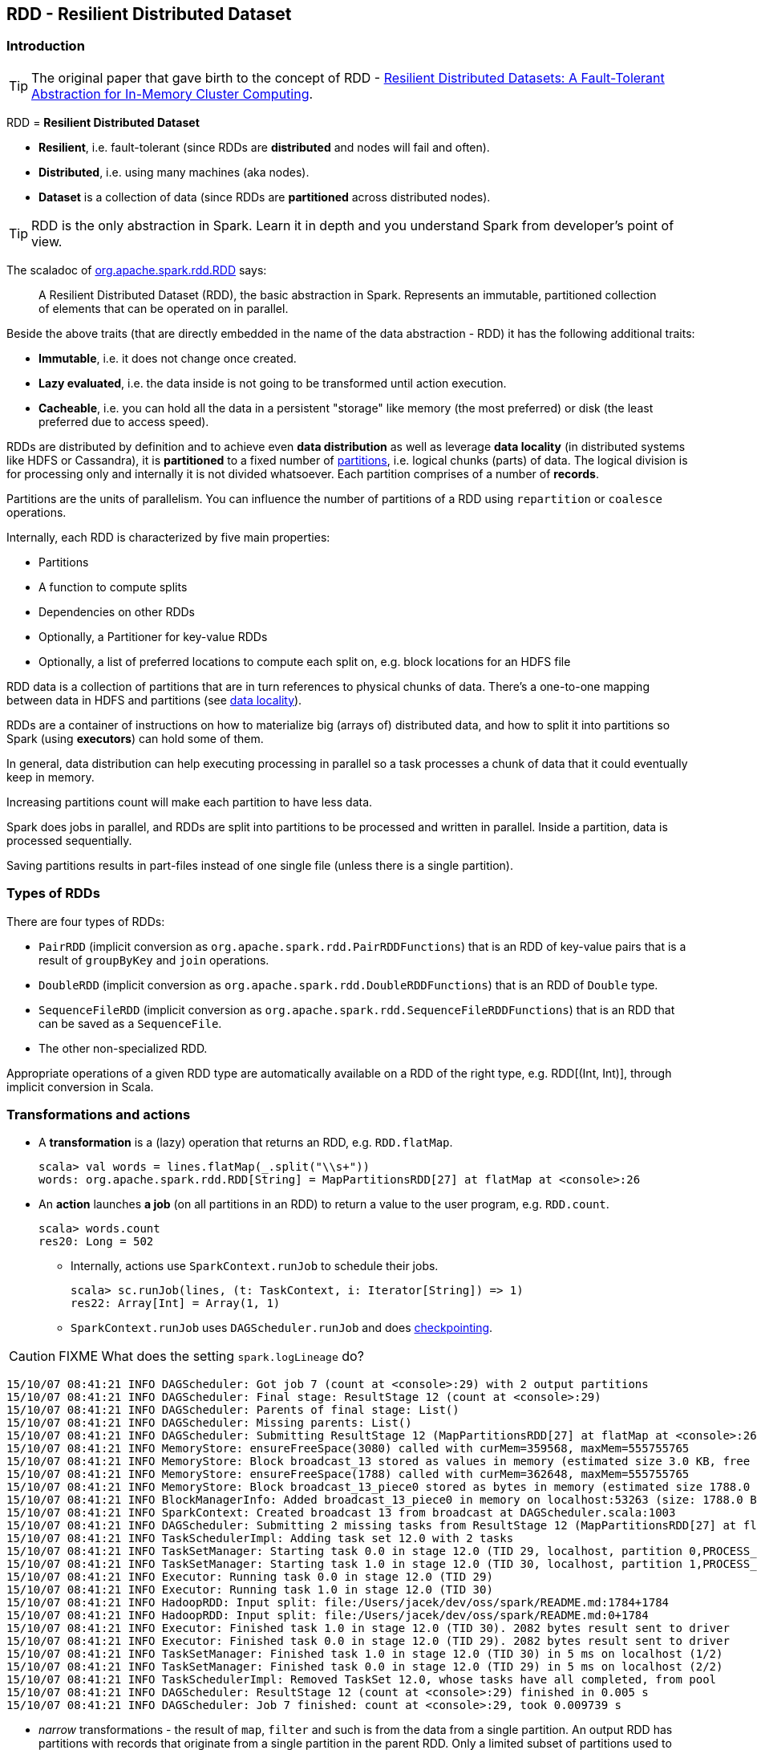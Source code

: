 == RDD - Resilient Distributed Dataset

=== Introduction

TIP: The original paper that gave birth to the concept of RDD - https://www.cs.berkeley.edu/~matei/papers/2012/nsdi_spark.pdf[Resilient Distributed Datasets: A Fault-Tolerant Abstraction for
In-Memory Cluster Computing].

RDD = *Resilient Distributed Dataset*

* *Resilient*, i.e. fault-tolerant (since RDDs are *distributed* and nodes will fail and often).
* *Distributed*, i.e. using many machines (aka nodes).
* *Dataset* is a collection of data (since RDDs are *partitioned* across distributed nodes).

TIP: RDD is the only abstraction in Spark. Learn it in depth and you understand Spark from developer's point of view.

The scaladoc of http://spark.apache.org/docs/latest/api/scala/index.html#org.apache.spark.rdd.RDD[org.apache.spark.rdd.RDD] says:

> A Resilient Distributed Dataset (RDD), the basic abstraction in Spark. Represents an immutable, partitioned collection of elements that can be operated on in parallel.

Beside the above traits (that are directly embedded in the name of the data abstraction - RDD) it has the following additional traits:

* *Immutable*, i.e. it does not change once created.
* *Lazy evaluated*, i.e. the data inside is not going to be transformed until action execution.
* *Cacheable*, i.e. you can hold all the data in a persistent "storage" like memory (the most preferred) or disk (the least preferred due to access speed).

RDDs are distributed by definition and to achieve even *data distribution* as well as leverage *data locality* (in distributed systems like HDFS or Cassandra), it is *partitioned* to a fixed number of link:spark-rdd-partitions.adoc[partitions], i.e. logical chunks (parts) of data. The logical division is for processing only and internally it is not divided whatsoever. Each partition comprises of a number of *records*.

Partitions are the units of parallelism. You can influence the number of partitions of a RDD using `repartition` or `coalesce` operations.

Internally, each RDD is characterized by five main properties:

* Partitions
* A function to compute splits
* Dependencies on other RDDs
* Optionally, a Partitioner for key-value RDDs
* Optionally, a list of preferred locations to compute each split on, e.g. block locations for an HDFS file

RDD data is a collection of partitions that are in turn references to physical chunks of data. There's a one-to-one mapping between data in HDFS and partitions (see link:spark-data-locality.adoc[data locality]).

RDDs are a container of instructions on how to materialize big (arrays of) distributed data, and how to split it into partitions so Spark (using *executors*) can hold some of them.

In general, data distribution can help executing processing in parallel so a task processes a chunk of data that it could eventually keep in memory.

Increasing partitions count will make each partition to have less data.

Spark does jobs in parallel, and RDDs are split into partitions to be processed and written in parallel. Inside a partition, data is processed sequentially.

Saving partitions results in part-files instead of one single file (unless there is a single partition).

=== Types of RDDs

There are four types of RDDs:

* `PairRDD` (implicit conversion as `org.apache.spark.rdd.PairRDDFunctions`) that is an RDD of key-value pairs that is a result of `groupByKey` and `join` operations.
* `DoubleRDD` (implicit conversion as `org.apache.spark.rdd.DoubleRDDFunctions`) that is an RDD of `Double` type.
* `SequenceFileRDD` (implicit conversion as `org.apache.spark.rdd.SequenceFileRDDFunctions`) that is an RDD that can be saved as a `SequenceFile`.
* The other non-specialized RDD.

Appropriate operations of a given RDD type are automatically available on a RDD of the right type, e.g. RDD[(Int, Int)], through implicit conversion in Scala.

=== Transformations and actions

* A *transformation* is a (lazy) operation that returns an RDD, e.g. `RDD.flatMap`.
+
```
scala> val words = lines.flatMap(_.split("\\s+"))
words: org.apache.spark.rdd.RDD[String] = MapPartitionsRDD[27] at flatMap at <console>:26
```

* An *action* launches *a job* (on all partitions in an RDD) to return a value to the user program, e.g. `RDD.count`.
+
```
scala> words.count
res20: Long = 502
```
+
** Internally, actions use `SparkContext.runJob` to schedule their jobs.
+
```
scala> sc.runJob(lines, (t: TaskContext, i: Iterator[String]) => 1)
res22: Array[Int] = Array(1, 1)
```
** `SparkContext.runJob` uses `DAGScheduler.runJob` and does link:spark-rdd-checkpointing.adoc[checkpointing].

CAUTION: FIXME What does the setting `spark.logLineage` do?

```

15/10/07 08:41:21 INFO DAGScheduler: Got job 7 (count at <console>:29) with 2 output partitions
15/10/07 08:41:21 INFO DAGScheduler: Final stage: ResultStage 12 (count at <console>:29)
15/10/07 08:41:21 INFO DAGScheduler: Parents of final stage: List()
15/10/07 08:41:21 INFO DAGScheduler: Missing parents: List()
15/10/07 08:41:21 INFO DAGScheduler: Submitting ResultStage 12 (MapPartitionsRDD[27] at flatMap at <console>:26), which has no missing parents
15/10/07 08:41:21 INFO MemoryStore: ensureFreeSpace(3080) called with curMem=359568, maxMem=555755765
15/10/07 08:41:21 INFO MemoryStore: Block broadcast_13 stored as values in memory (estimated size 3.0 KB, free 529.7 MB)
15/10/07 08:41:21 INFO MemoryStore: ensureFreeSpace(1788) called with curMem=362648, maxMem=555755765
15/10/07 08:41:21 INFO MemoryStore: Block broadcast_13_piece0 stored as bytes in memory (estimated size 1788.0 B, free 529.7 MB)
15/10/07 08:41:21 INFO BlockManagerInfo: Added broadcast_13_piece0 in memory on localhost:53263 (size: 1788.0 B, free: 530.0 MB)
15/10/07 08:41:21 INFO SparkContext: Created broadcast 13 from broadcast at DAGScheduler.scala:1003
15/10/07 08:41:21 INFO DAGScheduler: Submitting 2 missing tasks from ResultStage 12 (MapPartitionsRDD[27] at flatMap at <console>:26)
15/10/07 08:41:21 INFO TaskSchedulerImpl: Adding task set 12.0 with 2 tasks
15/10/07 08:41:21 INFO TaskSetManager: Starting task 0.0 in stage 12.0 (TID 29, localhost, partition 0,PROCESS_LOCAL, 2069 bytes)
15/10/07 08:41:21 INFO TaskSetManager: Starting task 1.0 in stage 12.0 (TID 30, localhost, partition 1,PROCESS_LOCAL, 2069 bytes)
15/10/07 08:41:21 INFO Executor: Running task 0.0 in stage 12.0 (TID 29)
15/10/07 08:41:21 INFO Executor: Running task 1.0 in stage 12.0 (TID 30)
15/10/07 08:41:21 INFO HadoopRDD: Input split: file:/Users/jacek/dev/oss/spark/README.md:1784+1784
15/10/07 08:41:21 INFO HadoopRDD: Input split: file:/Users/jacek/dev/oss/spark/README.md:0+1784
15/10/07 08:41:21 INFO Executor: Finished task 1.0 in stage 12.0 (TID 30). 2082 bytes result sent to driver
15/10/07 08:41:21 INFO Executor: Finished task 0.0 in stage 12.0 (TID 29). 2082 bytes result sent to driver
15/10/07 08:41:21 INFO TaskSetManager: Finished task 1.0 in stage 12.0 (TID 30) in 5 ms on localhost (1/2)
15/10/07 08:41:21 INFO TaskSetManager: Finished task 0.0 in stage 12.0 (TID 29) in 5 ms on localhost (2/2)
15/10/07 08:41:21 INFO TaskSchedulerImpl: Removed TaskSet 12.0, whose tasks have all completed, from pool
15/10/07 08:41:21 INFO DAGScheduler: ResultStage 12 (count at <console>:29) finished in 0.005 s
15/10/07 08:41:21 INFO DAGScheduler: Job 7 finished: count at <console>:29, took 0.009739 s
```

* _narrow_ transformations - the result of `map`, `filter` and such is from the data from a single partition. An output RDD has partitions with records that originate from a single partition in the parent RDD. Only a limited subset of partitions used to calculate the result.
* _wide_ transformations - the result of `groupByKey` and `reduceByKey`. The data required to compute the records in a single partition may reside in many partitions of the parent RDD. All of the tuples with the same key must end up in the same partition, processed by the same task. To satisfy these operations, Spark must execute link:spark-shuffle-service.adoc[shuffle], which transfers data around the cluster and results in a new stage with a new set of partitions.

Explore:

* `coalesce` method

=== Creating RDDs

One way to create a RDD is with `SparkContext.parallelize` method. It accepts a collection of elements as shown below (`sc` is a SparkContext instance):

```
scala> val rdd = sc.parallelize(1 to 1000)
rdd: org.apache.spark.rdd.RDD[Int] = ParallelCollectionRDD[0] at parallelize at <console>:25
```

You may also want to randomize the sample data:

```
scala> import util.Random._
import util.Random._

scala> val data = Seq.fill(10000)(nextInt)
data: Seq[Int] = List(-964985204, 1662791, -1820544313, -383666422, -111039198, 310967683, 1114081267, 1244509086, 1797452433, 124035586, -1958994392, 742052111, 1132419282, 574625924, -1227379875, 1562683169, 1958684764, 510513087, 2017599350, -951240527, -41146865, 742984562, -256676155, 310396389, -2054796461, 858301368, 356810964, -75690588, 1437162625, 904783265, 1039779681, 1859531336, -552926847, 1799907582, 1680982441, 1654568338, -1328593741, 1392570235, 1986129897, 911622110, 1403755538, -1943363341, 1018231585, 687220375, -869343081, -1103415041, -1381690086, 220456428, -142157861, -1375733296, -1609968470, -1834679869, -421383169, -798066626, 1604391479, 1031504366, 1175989711, -441608928, 1902545017, -439255652, -1725096667, 2141468638, 1919303043, -2092078575, 870167435, -...

scala> val rdd = sc.parallelize(data)
rdd: org.apache.spark.rdd.RDD[Int] = ParallelCollectionRDD[0] at parallelize at <console>:29
```

FIXME: How is this different from `makeRDD`?

```
scala> sc.makeRDD(0 to 1000)
res0: org.apache.spark.rdd.RDD[Int] = ParallelCollectionRDD[1] at makeRDD at <console>:25
```

Given the reason to use Spark to process more data than your own laptop could handle, `SparkContext.parallelize` is mainly used to learn Spark in the Spark shell. `SparkContext.parallelize` requires all the data to be available on a single machine - the Spark driver - that eventually hits the limits of your laptop.

The other option to create RDDs is to use link:spark-files.adoc[SparkContext.textFile()] that automatically distributes the data across a Spark cluster.

=== RDDs in Web UI

It's quite informative to look at RDDs in the Web UI that is at http://localhost:4040 for link:spark-shell.adoc[spark-shell].

Execute the following Spark application (type all the lines in `spark-shell`):

[source,scala]
----
val ints = sc.parallelize(1 to 100) // <1>
ints.setName("Hundred ints")        // <2>
ints.cache                          // <3>
ints.count                          // <4>
----
<1> Creates an RDD with hundreds of numbers (with as many partitions as possible)
<2> Sets the name of the RDD
<3> Caches the RDD (so it shows up in Storage in UI)
<4> Executes action (and materializes the RDD)

With the above executed, you should see the following in the Web UI:

.RDD with custom name
image::images/spark-ui-rdd-name.png[]

Click the name of the RDD (under *RDD Name*) and you will get the details of how the RDD is cached.

.RDD Storage Info
image::images/spark-ui-storage-hundred-ints.png[]

Execute the following Spark job and you will see how the number of partitions decreases.

```
ints.repartition(2).count
```

.Number of tasks after repartition
image::images/spark-ui-repartition-2.png[]

=== Internals of RDDs

* `compute(split: Partition, context: TaskContext): Iterator[T]` has to be implemented by subclasses to compute a given partition.
* `def getPartitions: Array[Partition]` returns the set of partitions in this RDD.
* `def getDependencies: Seq[Dependency[_]]` returns how this RDD depends on parent RDDs.
+
```
scala> lines.dependencies
res3: Seq[org.apache.spark.Dependency[_]] = List(org.apache.spark.OneToOneDependency@56d5a50f)
```
* `def getPreferredLocations(split: Partition): Seq[String]` specifies placement preferences.
* `val partitioner: Option[Partitioner]` specifies how they are partitioned (FIXME: Who is _they_?)

=== Other findings

* An RDD has a unique id (within a `SparkContext`).
* An RDD can optionally have a friendly name accessible using `name` that can be changed using `def setName(_name: String)`.
* Some (all?) operations of an RDD clean computations (closures) so they are ready to be serialized and sent to tasks. Cleaning computations throws `SparkException` if computation cannot be cleaned.
